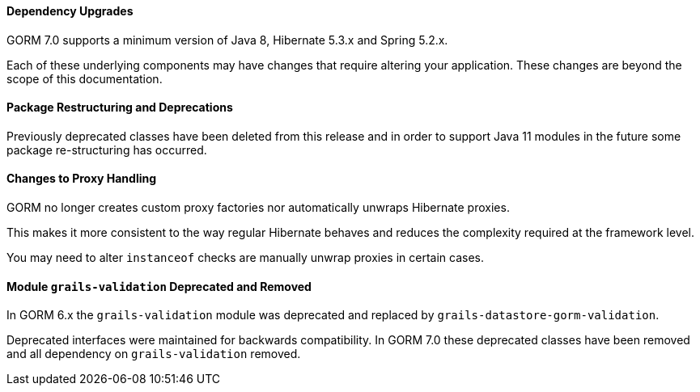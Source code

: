 ==== Dependency Upgrades

GORM 7.0 supports a minimum version of Java 8, Hibernate 5.3.x and Spring 5.2.x.

Each of these underlying components may have changes that require altering your application. These changes are beyond the scope of this documentation.


==== Package Restructuring and Deprecations

Previously deprecated classes have been deleted from this release and in order to support Java 11 modules in the future some package re-structuring has occurred.

==== Changes to Proxy Handling

GORM no longer creates custom proxy factories nor automatically unwraps Hibernate proxies.

This makes it more consistent to the way regular Hibernate behaves and reduces the complexity required at the framework level.

You may need to alter `instanceof` checks are manually unwrap proxies in certain cases.

==== Module `grails-validation` Deprecated and Removed

In GORM 6.x the `grails-validation` module was deprecated and replaced by `grails-datastore-gorm-validation`.

Deprecated interfaces were maintained for backwards compatibility. In GORM 7.0 these deprecated classes have been removed and all dependency on `grails-validation` removed.